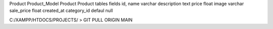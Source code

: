 Product  Product_Model
Product  Product
tables fields 
id,
name varchar
description text
price float 
image varchar
sale_price float
created_at
category_id defaul null


C:/XAMPP/HTDOCS/PROJECTS/ > GIT PULL ORIGIN MAIN 
